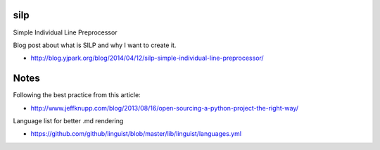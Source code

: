 silp
====

Simple Individual Line Preprocessor

Blog post about what is SILP and why I want to create it.

- http://blog.yjpark.org/blog/2014/04/12/silp-simple-individual-line-preprocessor/

Notes
=====

Following the best practice from this article:

- http://www.jeffknupp.com/blog/2013/08/16/open-sourcing-a-python-project-the-right-way/

Language list for better .md rendering

- https://github.com/github/linguist/blob/master/lib/linguist/languages.yml
